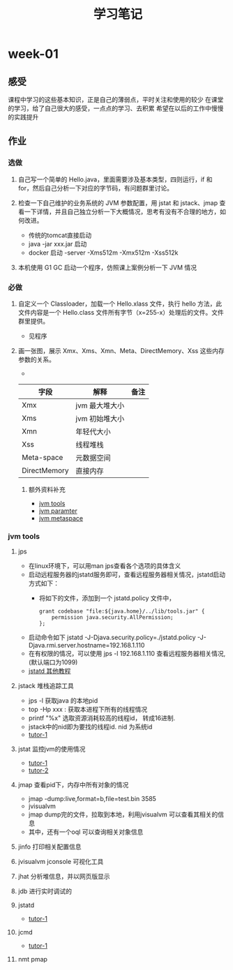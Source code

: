 #+TITLE: 学习笔记
#+OPTIONS: toc:2
#+OPTIONS: toc:t
#+STARTUP: overview
#+COLUMNS: %25ITEM %TAGS %TODO %3PRIORITYd
#+OPTIONS: ^:nil
#+OPTIONS: email:t
#+HTML_MATHJAX: align: left indent: 5em tagside: left font: Neo-Euler
* week-01
** 感受
   课程中学习的这些基本知识，正是自己的薄弱点，平时关注和使用的较少
   在课堂的学习，给了自己很大的感受，一点点的学习、去积累
   希望在以后的工作中慢慢的实践提升
** 作业
*** 选做
**** 自己写一个简单的 Hello.java，里面需要涉及基本类型，四则运行，if 和 for，然后自己分析一下对应的字节码，有问题群里讨论。


**** 检查一下自己维护的业务系统的 JVM 参数配置，用 jstat 和 jstack、jmap 查看一下详情，并且自己独立分析一下大概情况，思考有没有不合理的地方，如何改进。
     - 传统的tomcat直接启动
     - java -jar xxx.jar 启动  
     - docker 启动 -server -Xms512m -Xmx512m -Xss512k
**** 本机使用 G1 GC 启动一个程序，仿照课上案例分析一下 JVM 情况
*** 必做
**** 自定义一个 Classloader，加载一个 Hello.xlass 文件，执行 hello 方法，此文件内容是一个 Hello.class 文件所有字节（x=255-x）处理后的文件。文件群里提供。
     - 见程序
**** 画一张图，展示 Xmx、Xms、Xmn、Meta、DirectMemory、Xss 这些内存参数的关系。
      - [[./jvm-info.png]]

| 字段         | 解释           | 备注 |
|--------------+----------------+------|
| Xmx          | jvm 最大堆大小 |      |
| Xms          | jvm 初始堆大小 |      |
| Xmn          | 年轻代大小     |      |
| Xss          | 线程堆栈       |      |
| Meta-space   | 元数据空间      |      |
| DirectMemory | 直接内存       |      |
***** 额外资料补充
      - [[https://www.cnblogs.com/duanxz/p/6115722.html][jvm tools]]
      - [[https://www.cnblogs.com/duanxz/p/3482366.html][jvm paramter]]
      - [[https://www.cnblogs.com/duanxz/p/3520829.html][jvm metaspace]]
*** jvm tools 
**** jps
      - 在linux环境下，可以用man jps查看各个选项的具体含义
      - 启动远程服务器的jstatd服务即可，查看远程服务器相关情况，jstatd启动方式如下：
        - 将如下的文件，添加到一个 jstatd.policy 文件中，
          #+begin_src
 grant codebase "file:${java.home}/../lib/tools.jar" {
     permission java.security.AllPermission;
 };
          #+end_src
      - 启动命令如下
        jstatd -J-Djava.security.policy=./jstatd.policy  -J-Djava.rmi.server.hostname=192.168.1.110
      - 在有权限的情况，可以使用 jps -l 192.168.1.110 查看远程服务器相关情况,(默认端口为1099)
      - [[https://www.cnblogs.com/EasonJim/p/7483739.html][jstatd 其他教程]]
      
**** jstack 堆栈追踪工具
     - jps -l 获取java 的本地pid
     - top -Hp xxx : 获取本进程下所有的线程情况
     - printf "%x\n" 选取资源消耗较高的线程id， 转成16进制. 
     - jstack中的nid即为要找的线程id. nid 为系统id
     - [[https://www.cnblogs.com/duanxz/p/5487576.html][tutor-1]]
**** jstat 监控jvm的使用情况
     - [[https://www.cnblogs.com/duanxz/archive/2012/11/03/2752166.html][tutor-1]]
     - [[https://www.cnblogs.com/duanxz/archive/2012/11/29/2794764.html][tutor-2]]
**** jmap 查看pid下，内存中所有对象的情况
     - jmap -dump:live,format=b,file=test.bin 3585
     - jvisualvm
     - jmap dump完的文件，拉取到本地，利用jvisualvm 可以查看其相关的信息
     - 其中，还有一个oql 可以查询相关对象信息
**** jinfo 打印相关配置信息
**** jvisualvm jconsole  可视化工具
**** jhat 分析堆信息，并以网页版显示
**** jdb 进行实时调试的
**** jstatd
     - [[https://www.cnblogs.com/duanxz/p/5497811.html][tutor-1]]
**** jcmd
     - [[https://www.cnblogs.com/duanxz/p/6115722.html][tutor-1]]
**** nmt pmap
